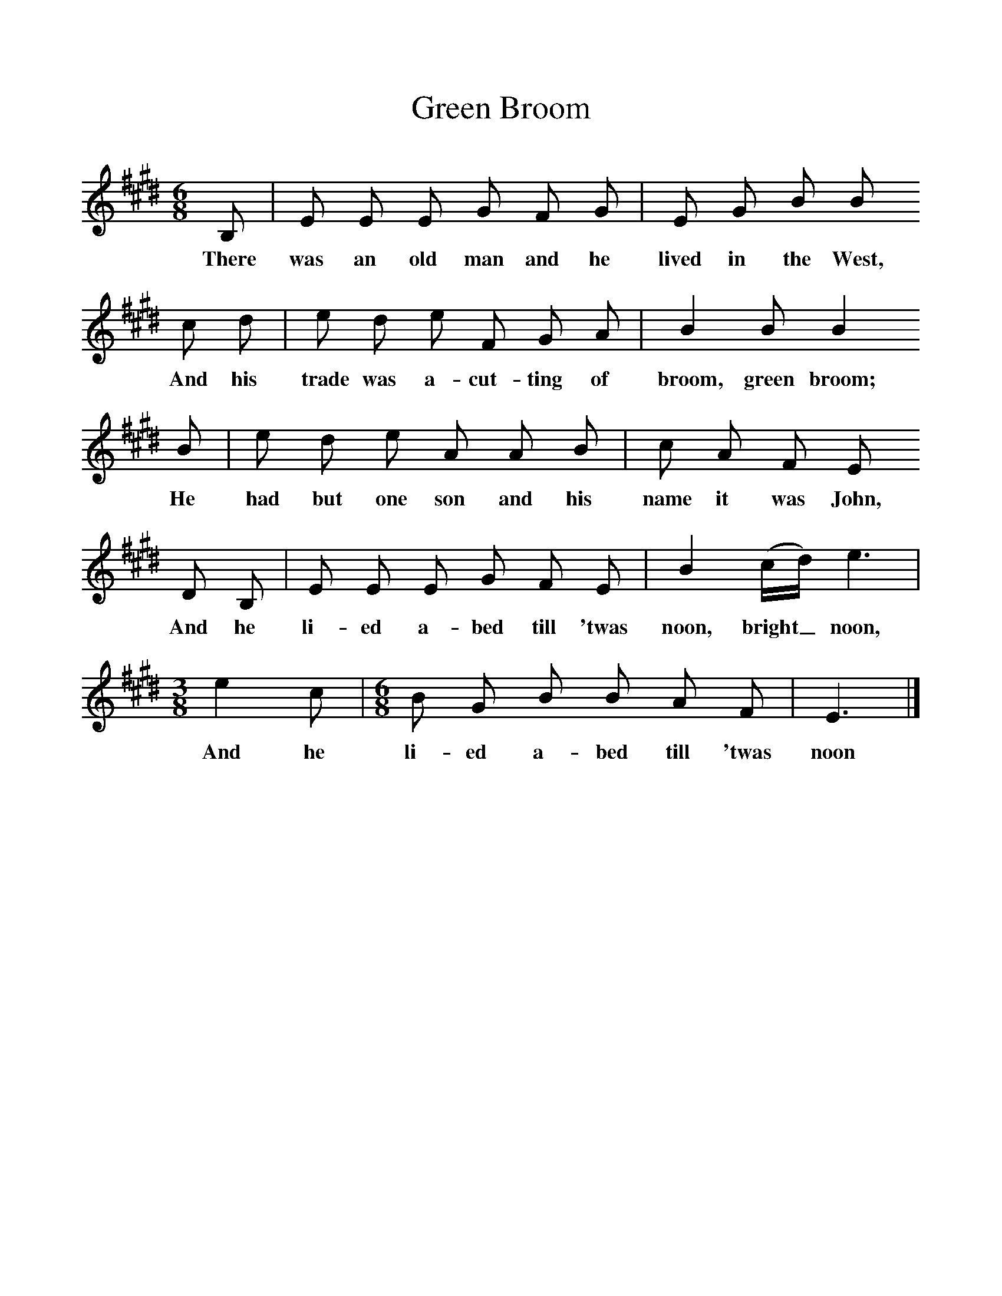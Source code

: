 %%scale 1
X:1
T:Green Broom
Z:Cecil Sharp
B:A Selection of Collected Folk-Songs,  Novello
S:John Farkell (75) at Bridgwater, Somerset, on the 10th April 1907
F:http://www.folkinfo.org/songs
M:6/8     %Meter
L:1/8     %
K:E
B, |E E E G F G |E G B B 
w:There was an old man and he lived in the West, 
c d |e d e F G A | B2 B B2
w:And his trade was a-cut-ting of broom, green broom;
 B |e d e A A B |c A F E 
w: He had but one son and his name it was John,
D B, |E E E G F E | B2 (c/d/) e3 |
w:And he li-ed a-bed till 'twas noon, bright_ noon, 
M:3/8     %Meter
L:1/16     %
e4 c2 | [M:6/8][L:1/8] B G B B A F |E3  |]
w:And he li-ed a-bed till 'twas noon 